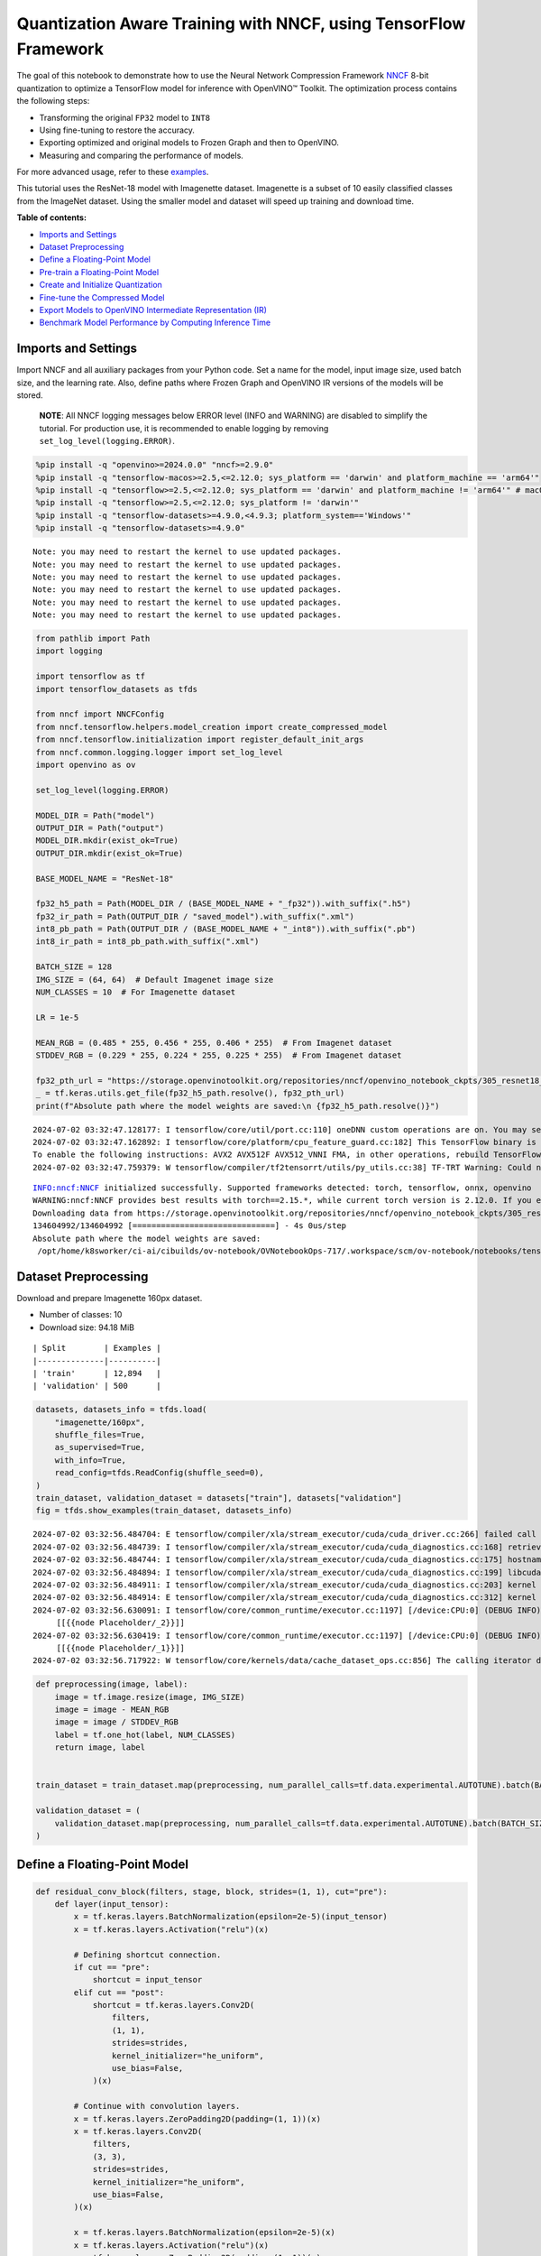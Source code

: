 Quantization Aware Training with NNCF, using TensorFlow Framework
=================================================================

The goal of this notebook to demonstrate how to use the Neural Network
Compression Framework `NNCF <https://github.com/openvinotoolkit/nncf>`__
8-bit quantization to optimize a TensorFlow model for inference with
OpenVINO™ Toolkit. The optimization process contains the following
steps:

-  Transforming the original ``FP32`` model to ``INT8``
-  Using fine-tuning to restore the accuracy.
-  Exporting optimized and original models to Frozen Graph and then to
   OpenVINO.
-  Measuring and comparing the performance of models.

For more advanced usage, refer to these
`examples <https://github.com/openvinotoolkit/nncf/tree/develop/examples>`__.

This tutorial uses the ResNet-18 model with Imagenette dataset.
Imagenette is a subset of 10 easily classified classes from the ImageNet
dataset. Using the smaller model and dataset will speed up training and
download time.

**Table of contents:**


-  `Imports and Settings <#imports-and-settings>`__
-  `Dataset Preprocessing <#dataset-preprocessing>`__
-  `Define a Floating-Point Model <#define-a-floating-point-model>`__
-  `Pre-train a Floating-Point
   Model <#pre-train-a-floating-point-model>`__
-  `Create and Initialize
   Quantization <#create-and-initialize-quantization>`__
-  `Fine-tune the Compressed Model <#fine-tune-the-compressed-model>`__
-  `Export Models to OpenVINO Intermediate Representation
   (IR) <#export-models-to-openvino-intermediate-representation-ir>`__
-  `Benchmark Model Performance by Computing Inference
   Time <#benchmark-model-performance-by-computing-inference-time>`__

Imports and Settings
--------------------



Import NNCF and all auxiliary packages from your Python code. Set a name
for the model, input image size, used batch size, and the learning rate.
Also, define paths where Frozen Graph and OpenVINO IR versions of the
models will be stored.

   **NOTE**: All NNCF logging messages below ERROR level (INFO and
   WARNING) are disabled to simplify the tutorial. For production use,
   it is recommended to enable logging by removing
   ``set_log_level(logging.ERROR)``.

.. code:: ipython3

    %pip install -q "openvino>=2024.0.0" "nncf>=2.9.0"
    %pip install -q "tensorflow-macos>=2.5,<=2.12.0; sys_platform == 'darwin' and platform_machine == 'arm64'"
    %pip install -q "tensorflow>=2.5,<=2.12.0; sys_platform == 'darwin' and platform_machine != 'arm64'" # macOS x86
    %pip install -q "tensorflow>=2.5,<=2.12.0; sys_platform != 'darwin'"
    %pip install -q "tensorflow-datasets>=4.9.0,<4.9.3; platform_system=='Windows'"
    %pip install -q "tensorflow-datasets>=4.9.0"


.. parsed-literal::

    Note: you may need to restart the kernel to use updated packages.
    Note: you may need to restart the kernel to use updated packages.
    Note: you may need to restart the kernel to use updated packages.
    Note: you may need to restart the kernel to use updated packages.
    Note: you may need to restart the kernel to use updated packages.
    Note: you may need to restart the kernel to use updated packages.


.. code:: ipython3

    from pathlib import Path
    import logging

    import tensorflow as tf
    import tensorflow_datasets as tfds

    from nncf import NNCFConfig
    from nncf.tensorflow.helpers.model_creation import create_compressed_model
    from nncf.tensorflow.initialization import register_default_init_args
    from nncf.common.logging.logger import set_log_level
    import openvino as ov

    set_log_level(logging.ERROR)

    MODEL_DIR = Path("model")
    OUTPUT_DIR = Path("output")
    MODEL_DIR.mkdir(exist_ok=True)
    OUTPUT_DIR.mkdir(exist_ok=True)

    BASE_MODEL_NAME = "ResNet-18"

    fp32_h5_path = Path(MODEL_DIR / (BASE_MODEL_NAME + "_fp32")).with_suffix(".h5")
    fp32_ir_path = Path(OUTPUT_DIR / "saved_model").with_suffix(".xml")
    int8_pb_path = Path(OUTPUT_DIR / (BASE_MODEL_NAME + "_int8")).with_suffix(".pb")
    int8_ir_path = int8_pb_path.with_suffix(".xml")

    BATCH_SIZE = 128
    IMG_SIZE = (64, 64)  # Default Imagenet image size
    NUM_CLASSES = 10  # For Imagenette dataset

    LR = 1e-5

    MEAN_RGB = (0.485 * 255, 0.456 * 255, 0.406 * 255)  # From Imagenet dataset
    STDDEV_RGB = (0.229 * 255, 0.224 * 255, 0.225 * 255)  # From Imagenet dataset

    fp32_pth_url = "https://storage.openvinotoolkit.org/repositories/nncf/openvino_notebook_ckpts/305_resnet18_imagenette_fp32_v1.h5"
    _ = tf.keras.utils.get_file(fp32_h5_path.resolve(), fp32_pth_url)
    print(f"Absolute path where the model weights are saved:\n {fp32_h5_path.resolve()}")


.. parsed-literal::

    2024-07-02 03:32:47.128177: I tensorflow/core/util/port.cc:110] oneDNN custom operations are on. You may see slightly different numerical results due to floating-point round-off errors from different computation orders. To turn them off, set the environment variable `TF_ENABLE_ONEDNN_OPTS=0`.
    2024-07-02 03:32:47.162892: I tensorflow/core/platform/cpu_feature_guard.cc:182] This TensorFlow binary is optimized to use available CPU instructions in performance-critical operations.
    To enable the following instructions: AVX2 AVX512F AVX512_VNNI FMA, in other operations, rebuild TensorFlow with the appropriate compiler flags.
    2024-07-02 03:32:47.759379: W tensorflow/compiler/tf2tensorrt/utils/py_utils.cc:38] TF-TRT Warning: Could not find TensorRT


.. parsed-literal::

    INFO:nncf:NNCF initialized successfully. Supported frameworks detected: torch, tensorflow, onnx, openvino
    WARNING:nncf:NNCF provides best results with torch==2.15.*, while current torch version is 2.12.0. If you encounter issues, consider switching to torch==2.15.*
    Downloading data from https://storage.openvinotoolkit.org/repositories/nncf/openvino_notebook_ckpts/305_resnet18_imagenette_fp32_v1.h5
    134604992/134604992 [==============================] - 4s 0us/step
    Absolute path where the model weights are saved:
     /opt/home/k8sworker/ci-ai/cibuilds/ov-notebook/OVNotebookOps-717/.workspace/scm/ov-notebook/notebooks/tensorflow-quantization-aware-training/model/ResNet-18_fp32.h5


Dataset Preprocessing
---------------------



Download and prepare Imagenette 160px dataset.

- Number of classes: 10
- Download size: 94.18 MiB

::

   | Split        | Examples |
   |--------------|----------|
   | 'train'      | 12,894   |
   | 'validation' | 500      |

.. code:: ipython3

    datasets, datasets_info = tfds.load(
        "imagenette/160px",
        shuffle_files=True,
        as_supervised=True,
        with_info=True,
        read_config=tfds.ReadConfig(shuffle_seed=0),
    )
    train_dataset, validation_dataset = datasets["train"], datasets["validation"]
    fig = tfds.show_examples(train_dataset, datasets_info)


.. parsed-literal::

    2024-07-02 03:32:56.484704: E tensorflow/compiler/xla/stream_executor/cuda/cuda_driver.cc:266] failed call to cuInit: CUDA_ERROR_COMPAT_NOT_SUPPORTED_ON_DEVICE: forward compatibility was attempted on non supported HW
    2024-07-02 03:32:56.484739: I tensorflow/compiler/xla/stream_executor/cuda/cuda_diagnostics.cc:168] retrieving CUDA diagnostic information for host: iotg-dev-workstation-07
    2024-07-02 03:32:56.484744: I tensorflow/compiler/xla/stream_executor/cuda/cuda_diagnostics.cc:175] hostname: iotg-dev-workstation-07
    2024-07-02 03:32:56.484894: I tensorflow/compiler/xla/stream_executor/cuda/cuda_diagnostics.cc:199] libcuda reported version is: 470.223.2
    2024-07-02 03:32:56.484911: I tensorflow/compiler/xla/stream_executor/cuda/cuda_diagnostics.cc:203] kernel reported version is: 470.182.3
    2024-07-02 03:32:56.484914: E tensorflow/compiler/xla/stream_executor/cuda/cuda_diagnostics.cc:312] kernel version 470.182.3 does not match DSO version 470.223.2 -- cannot find working devices in this configuration
    2024-07-02 03:32:56.630091: I tensorflow/core/common_runtime/executor.cc:1197] [/device:CPU:0] (DEBUG INFO) Executor start aborting (this does not indicate an error and you can ignore this message): INVALID_ARGUMENT: You must feed a value for placeholder tensor 'Placeholder/_2' with dtype string and shape [1]
    	 [[{{node Placeholder/_2}}]]
    2024-07-02 03:32:56.630419: I tensorflow/core/common_runtime/executor.cc:1197] [/device:CPU:0] (DEBUG INFO) Executor start aborting (this does not indicate an error and you can ignore this message): INVALID_ARGUMENT: You must feed a value for placeholder tensor 'Placeholder/_1' with dtype string and shape [1]
    	 [[{{node Placeholder/_1}}]]
    2024-07-02 03:32:56.717922: W tensorflow/core/kernels/data/cache_dataset_ops.cc:856] The calling iterator did not fully read the dataset being cached. In order to avoid unexpected truncation of the dataset, the partially cached contents of the dataset  will be discarded. This can happen if you have an input pipeline similar to `dataset.cache().take(k).repeat()`. You should use `dataset.take(k).cache().repeat()` instead.



.. image:: tensorflow-quantization-aware-training-with-output_files/tensorflow-quantization-aware-training-with-output_6_1.png


.. code:: ipython3

    def preprocessing(image, label):
        image = tf.image.resize(image, IMG_SIZE)
        image = image - MEAN_RGB
        image = image / STDDEV_RGB
        label = tf.one_hot(label, NUM_CLASSES)
        return image, label


    train_dataset = train_dataset.map(preprocessing, num_parallel_calls=tf.data.experimental.AUTOTUNE).batch(BATCH_SIZE).prefetch(tf.data.experimental.AUTOTUNE)

    validation_dataset = (
        validation_dataset.map(preprocessing, num_parallel_calls=tf.data.experimental.AUTOTUNE).batch(BATCH_SIZE).prefetch(tf.data.experimental.AUTOTUNE)
    )

Define a Floating-Point Model
-----------------------------



.. code:: ipython3

    def residual_conv_block(filters, stage, block, strides=(1, 1), cut="pre"):
        def layer(input_tensor):
            x = tf.keras.layers.BatchNormalization(epsilon=2e-5)(input_tensor)
            x = tf.keras.layers.Activation("relu")(x)

            # Defining shortcut connection.
            if cut == "pre":
                shortcut = input_tensor
            elif cut == "post":
                shortcut = tf.keras.layers.Conv2D(
                    filters,
                    (1, 1),
                    strides=strides,
                    kernel_initializer="he_uniform",
                    use_bias=False,
                )(x)

            # Continue with convolution layers.
            x = tf.keras.layers.ZeroPadding2D(padding=(1, 1))(x)
            x = tf.keras.layers.Conv2D(
                filters,
                (3, 3),
                strides=strides,
                kernel_initializer="he_uniform",
                use_bias=False,
            )(x)

            x = tf.keras.layers.BatchNormalization(epsilon=2e-5)(x)
            x = tf.keras.layers.Activation("relu")(x)
            x = tf.keras.layers.ZeroPadding2D(padding=(1, 1))(x)
            x = tf.keras.layers.Conv2D(filters, (3, 3), kernel_initializer="he_uniform", use_bias=False)(x)

            # Add residual connection.
            x = tf.keras.layers.Add()([x, shortcut])
            return x

        return layer


    def ResNet18(input_shape=None):
        """Instantiates the ResNet18 architecture."""
        img_input = tf.keras.layers.Input(shape=input_shape, name="data")

        # ResNet18 bottom
        x = tf.keras.layers.BatchNormalization(epsilon=2e-5, scale=False)(img_input)
        x = tf.keras.layers.ZeroPadding2D(padding=(3, 3))(x)
        x = tf.keras.layers.Conv2D(64, (7, 7), strides=(2, 2), kernel_initializer="he_uniform", use_bias=False)(x)
        x = tf.keras.layers.BatchNormalization(epsilon=2e-5)(x)
        x = tf.keras.layers.Activation("relu")(x)
        x = tf.keras.layers.ZeroPadding2D(padding=(1, 1))(x)
        x = tf.keras.layers.MaxPooling2D((3, 3), strides=(2, 2), padding="valid")(x)

        # ResNet18 body
        repetitions = (2, 2, 2, 2)
        for stage, rep in enumerate(repetitions):
            for block in range(rep):
                filters = 64 * (2**stage)
                if block == 0 and stage == 0:
                    x = residual_conv_block(filters, stage, block, strides=(1, 1), cut="post")(x)
                elif block == 0:
                    x = residual_conv_block(filters, stage, block, strides=(2, 2), cut="post")(x)
                else:
                    x = residual_conv_block(filters, stage, block, strides=(1, 1), cut="pre")(x)
        x = tf.keras.layers.BatchNormalization(epsilon=2e-5)(x)
        x = tf.keras.layers.Activation("relu")(x)

        # ResNet18 top
        x = tf.keras.layers.GlobalAveragePooling2D()(x)
        x = tf.keras.layers.Dense(NUM_CLASSES)(x)
        x = tf.keras.layers.Activation("softmax")(x)

        # Create the model.
        model = tf.keras.models.Model(img_input, x)

        return model

.. code:: ipython3

    IMG_SHAPE = IMG_SIZE + (3,)
    fp32_model = ResNet18(input_shape=IMG_SHAPE)

Pre-train a Floating-Point Model
--------------------------------



Using NNCF for model compression assumes that the user has a pre-trained
model and a training pipeline.

   **NOTE** For the sake of simplicity of the tutorial, it is
   recommended to skip ``FP32`` model training and load the weights that
   are provided.

.. code:: ipython3

    # Load the floating-point weights.
    fp32_model.load_weights(fp32_h5_path)

    # Compile the floating-point model.
    fp32_model.compile(
        loss=tf.keras.losses.CategoricalCrossentropy(label_smoothing=0.1),
        metrics=[tf.keras.metrics.CategoricalAccuracy(name="acc@1")],
    )

    # Validate the floating-point model.
    test_loss, acc_fp32 = fp32_model.evaluate(
        validation_dataset,
        callbacks=tf.keras.callbacks.ProgbarLogger(stateful_metrics=["acc@1"]),
    )
    print(f"\nAccuracy of FP32 model: {acc_fp32:.3f}")


.. parsed-literal::

    2024-07-02 03:32:57.655358: I tensorflow/core/common_runtime/executor.cc:1197] [/device:CPU:0] (DEBUG INFO) Executor start aborting (this does not indicate an error and you can ignore this message): INVALID_ARGUMENT: You must feed a value for placeholder tensor 'Placeholder/_4' with dtype int64 and shape [1]
    	 [[{{node Placeholder/_4}}]]
    2024-07-02 03:32:57.656345: I tensorflow/core/common_runtime/executor.cc:1197] [/device:CPU:0] (DEBUG INFO) Executor start aborting (this does not indicate an error and you can ignore this message): INVALID_ARGUMENT: You must feed a value for placeholder tensor 'Placeholder/_1' with dtype string and shape [1]
    	 [[{{node Placeholder/_1}}]]


.. parsed-literal::

    4/4 [==============================] - 1s 298ms/sample - loss: 0.9807 - acc@1: 0.8220

    Accuracy of FP32 model: 0.822


Create and Initialize Quantization
----------------------------------



NNCF enables compression-aware training by integrating into regular
training pipelines. The framework is designed so that modifications to
your original training code are minor. Quantization is the simplest
scenario and requires only 3 modifications.

1. Configure NNCF parameters to specify compression

.. code:: ipython3

    nncf_config_dict = {
        "input_info": {"sample_size": [1, 3] + list(IMG_SIZE)},
        "log_dir": str(OUTPUT_DIR),  # The log directory for NNCF-specific logging outputs.
        "compression": {
            "algorithm": "quantization",  # Specify the algorithm here.
        },
    }
    nncf_config = NNCFConfig.from_dict(nncf_config_dict)

2. Provide a data loader to initialize the values of quantization ranges
   and determine which activation should be signed or unsigned from the
   collected statistics, using a given number of samples.

.. code:: ipython3

    nncf_config = register_default_init_args(nncf_config=nncf_config, data_loader=train_dataset, batch_size=BATCH_SIZE)

3. Create a wrapped model ready for compression fine-tuning from a
   pre-trained ``FP32`` model and a configuration object.

.. code:: ipython3

    compression_ctrl, int8_model = create_compressed_model(fp32_model, nncf_config)


.. parsed-literal::

    2024-07-02 03:33:00.528798: I tensorflow/core/common_runtime/executor.cc:1197] [/device:CPU:0] (DEBUG INFO) Executor start aborting (this does not indicate an error and you can ignore this message): INVALID_ARGUMENT: You must feed a value for placeholder tensor 'Placeholder/_1' with dtype string and shape [1]
    	 [[{{node Placeholder/_1}}]]
    2024-07-02 03:33:00.529172: I tensorflow/core/common_runtime/executor.cc:1197] [/device:CPU:0] (DEBUG INFO) Executor start aborting (this does not indicate an error and you can ignore this message): INVALID_ARGUMENT: You must feed a value for placeholder tensor 'Placeholder/_4' with dtype int64 and shape [1]
    	 [[{{node Placeholder/_4}}]]
    2024-07-02 03:33:01.425324: W tensorflow/core/kernels/data/cache_dataset_ops.cc:856] The calling iterator did not fully read the dataset being cached. In order to avoid unexpected truncation of the dataset, the partially cached contents of the dataset  will be discarded. This can happen if you have an input pipeline similar to `dataset.cache().take(k).repeat()`. You should use `dataset.take(k).cache().repeat()` instead.
    2024-07-02 03:33:02.059991: W tensorflow/core/kernels/data/cache_dataset_ops.cc:856] The calling iterator did not fully read the dataset being cached. In order to avoid unexpected truncation of the dataset, the partially cached contents of the dataset  will be discarded. This can happen if you have an input pipeline similar to `dataset.cache().take(k).repeat()`. You should use `dataset.take(k).cache().repeat()` instead.
    2024-07-02 03:33:10.084482: W tensorflow/core/kernels/data/cache_dataset_ops.cc:856] The calling iterator did not fully read the dataset being cached. In order to avoid unexpected truncation of the dataset, the partially cached contents of the dataset  will be discarded. This can happen if you have an input pipeline similar to `dataset.cache().take(k).repeat()`. You should use `dataset.take(k).cache().repeat()` instead.


Evaluate the new model on the validation set after initialization of
quantization. The accuracy should be not far from the accuracy of the
floating-point ``FP32`` model for a simple case like the one being
demonstrated here.

.. code:: ipython3

    # Compile the INT8 model.
    int8_model.compile(
        optimizer=tf.keras.optimizers.Adam(learning_rate=LR),
        loss=tf.keras.losses.CategoricalCrossentropy(label_smoothing=0.1),
        metrics=[tf.keras.metrics.CategoricalAccuracy(name="acc@1")],
    )

    # Validate the INT8 model.
    test_loss, test_acc = int8_model.evaluate(
        validation_dataset,
        callbacks=tf.keras.callbacks.ProgbarLogger(stateful_metrics=["acc@1"]),
    )


.. parsed-literal::

    4/4 [==============================] - 1s 304ms/sample - loss: 0.9766 - acc@1: 0.8120


Fine-tune the Compressed Model
------------------------------



At this step, a regular fine-tuning process is applied to further
improve quantized model accuracy. Normally, several epochs of tuning are
required with a small learning rate, the same that is usually used at
the end of the training of the original model. No other changes in the
training pipeline are required. Here is a simple example.

.. code:: ipython3

    print(f"\nAccuracy of INT8 model after initialization: {test_acc:.3f}")

    # Train the INT8 model.
    int8_model.fit(train_dataset, epochs=2)

    # Validate the INT8 model.
    test_loss, acc_int8 = int8_model.evaluate(
        validation_dataset,
        callbacks=tf.keras.callbacks.ProgbarLogger(stateful_metrics=["acc@1"]),
    )
    print(f"\nAccuracy of INT8 model after fine-tuning: {acc_int8:.3f}")
    print(f"\nAccuracy drop of tuned INT8 model over pre-trained FP32 model: {acc_fp32 - acc_int8:.3f}")


.. parsed-literal::


    Accuracy of INT8 model after initialization: 0.812
    Epoch 1/2
    101/101 [==============================] - 49s 416ms/step - loss: 0.7134 - acc@1: 0.9299
    Epoch 2/2
    101/101 [==============================] - 42s 419ms/step - loss: 0.6807 - acc@1: 0.9489
    4/4 [==============================] - 1s 147ms/sample - loss: 0.9760 - acc@1: 0.8160

    Accuracy of INT8 model after fine-tuning: 0.816

    Accuracy drop of tuned INT8 model over pre-trained FP32 model: 0.006


Export Models to OpenVINO Intermediate Representation (IR)
----------------------------------------------------------



Use model conversion Python API to convert the models to OpenVINO IR.

For more information about model conversion, see this
`page <https://docs.openvino.ai/2024/openvino-workflow/model-preparation.html>`__.

Executing this command may take a while.

.. code:: ipython3

    model_ir_fp32 = ov.convert_model(fp32_model)


.. parsed-literal::

    WARNING:tensorflow:Please fix your imports. Module tensorflow.python.training.tracking.base has been moved to tensorflow.python.trackable.base. The old module will be deleted in version 2.11.


.. parsed-literal::

    WARNING:tensorflow:Please fix your imports. Module tensorflow.python.training.tracking.base has been moved to tensorflow.python.trackable.base. The old module will be deleted in version 2.11.


.. code:: ipython3

    model_ir_int8 = ov.convert_model(int8_model)

.. code:: ipython3

    ov.save_model(model_ir_fp32, fp32_ir_path, compress_to_fp16=False)
    ov.save_model(model_ir_int8, int8_ir_path, compress_to_fp16=False)

Benchmark Model Performance by Computing Inference Time
-------------------------------------------------------



Finally, measure the inference performance of the ``FP32`` and ``INT8``
models, using `Benchmark
Tool <https://docs.openvino.ai/2024/learn-openvino/openvino-samples/benchmark-tool.html>`__
- an inference performance measurement tool in OpenVINO. By default,
Benchmark Tool runs inference for 60 seconds in asynchronous mode on
CPU. It returns inference speed as latency (milliseconds per image) and
throughput (frames per second) values.

   **NOTE**: This notebook runs ``benchmark_app`` for 15 seconds to give
   a quick indication of performance. For more accurate performance, it
   is recommended to run ``benchmark_app`` in a terminal/command prompt
   after closing other applications. Run
   ``benchmark_app -m model.xml -d CPU`` to benchmark async inference on
   CPU for one minute. Change CPU to GPU to benchmark on GPU. Run
   ``benchmark_app --help`` to see an overview of all command-line
   options.

Please select a benchmarking device using the dropdown list:

.. code:: ipython3

    import ipywidgets as widgets

    # Initialize OpenVINO runtime
    core = ov.Core()
    device = widgets.Dropdown(
        options=core.available_devices,
        value="CPU",
        description="Device:",
        disabled=False,
    )

    device




.. parsed-literal::

    Dropdown(description='Device:', options=('CPU',), value='CPU')



.. code:: ipython3

    def parse_benchmark_output(benchmark_output):
        parsed_output = [line for line in benchmark_output if "FPS" in line]
        print(*parsed_output, sep="\n")


    print("Benchmark FP32 model (IR)")
    benchmark_output = ! benchmark_app -m $fp32_ir_path -d $device.value -api async -t 15 -shape [1,64,64,3]
    parse_benchmark_output(benchmark_output)

    print("\nBenchmark INT8 model (IR)")
    benchmark_output = ! benchmark_app -m $int8_ir_path -d $device.value -api async -t 15 -shape [1,64,64,3]
    parse_benchmark_output(benchmark_output)


.. parsed-literal::

    Benchmark FP32 model (IR)
    [ INFO ] Throughput:   2831.00 FPS

    Benchmark INT8 model (IR)
    [ INFO ] Throughput:   11136.52 FPS


Show Device Information for reference.

.. code:: ipython3

    core = ov.Core()
    core.get_property(device.value, "FULL_DEVICE_NAME")




.. parsed-literal::

    'Intel(R) Core(TM) i9-10920X CPU @ 3.50GHz'



